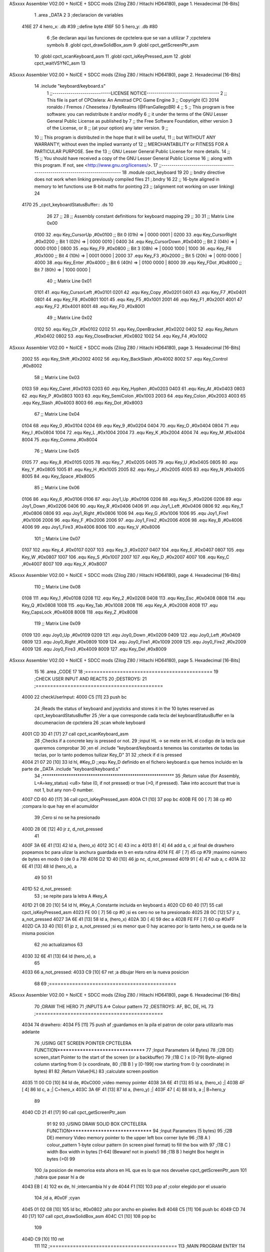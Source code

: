 ASxxxx Assembler V02.00 + NoICE + SDCC mods  (Zilog Z80 / Hitachi HD64180), page 1.
Hexadecimal [16-Bits]



                              1 .area _DATA
                              2 
                              3 ;declaracion de variables
   416E 27                    4 hero_x: .db  #39		;;define byte
   416F 50                    5 hero_y:	.db  #80
                              6 ;Se declaran aqui las funciones de cpctelera que se van a utilizar 
                              7 ;cpctelera symbols
                              8 .globl cpct_drawSolidBox_asm
                              9 .globl cpct_getScreenPtr_asm
                             10 .globl cpct_scanKeyboard_asm
                             11 .globl cpct_isKeyPressed_asm
                             12 .globl cpct_waitVSYNC_asm
                             13 
ASxxxx Assembler V02.00 + NoICE + SDCC mods  (Zilog Z80 / Hitachi HD64180), page 2.
Hexadecimal [16-Bits]



                             14 .include "keyboard/keyboard.s"
                              1 ;;-----------------------------LICENSE NOTICE------------------------------------
                              2 ;;  This file is part of CPCtelera: An Amstrad CPC Game Engine 
                              3 ;;  Copyright (C) 2014 ronaldo / Fremos / Cheesetea / ByteRealms (@FranGallegoBR)
                              4 ;;
                              5 ;;  This program is free software: you can redistribute it and/or modify
                              6 ;;  it under the terms of the GNU Lesser General Public License as published by
                              7 ;;  the Free Software Foundation, either version 3 of the License, or
                              8 ;;  (at your option) any later version.
                              9 ;;
                             10 ;;  This program is distributed in the hope that it will be useful,
                             11 ;;  but WITHOUT ANY WARRANTY; without even the implied warranty of
                             12 ;;  MERCHANTABILITY or FITNESS FOR A PARTICULAR PURPOSE.  See the
                             13 ;;  GNU Lesser General Public License for more details.
                             14 ;;
                             15 ;;  You should have received a copy of the GNU Lesser General Public License
                             16 ;;  along with this program.  If not, see <http://www.gnu.org/licenses/>.
                             17 ;;-------------------------------------------------------------------------------
                             18 .module cpct_keyboard
                             19 
                             20 ;; bndry directive does not work when linking previously compiled files
                             21 ;.bndry 16
                             22 ;;   16-byte aligned in memory to let functions use 8-bit maths for pointing
                             23 ;;   (alignment not working on user linking)
                             24 
   4170                      25 _cpct_keyboardStatusBuffer:: .ds 10
                             26 
                             27 ;;
                             28 ;; Assembly constant definitions for keyboard mapping
                             29 ;;
                             30 
                             31 ;; Matrix Line 0x00
                     0100    32 .equ Key_CursorUp     ,#0x0100  ;; Bit 0 (01h) => | 0000 0001 |
                     0200    33 .equ Key_CursorRight  ,#0x0200  ;; Bit 1 (02h) => | 0000 0010 |
                     0400    34 .equ Key_CursorDown   ,#0x0400  ;; Bit 2 (04h) => | 0000 0100 |
                     0800    35 .equ Key_F9           ,#0x0800  ;; Bit 3 (08h) => | 0000 1000 |
                     1000    36 .equ Key_F6           ,#0x1000  ;; Bit 4 (10h) => | 0001 0000 |
                     2000    37 .equ Key_F3           ,#0x2000  ;; Bit 5 (20h) => | 0010 0000 |
                     4000    38 .equ Key_Enter        ,#0x4000  ;; Bit 6 (40h) => | 0100 0000 |
                     8000    39 .equ Key_FDot         ,#0x8000  ;; Bit 7 (80h) => | 1000 0000 |
                             40 ;; Matrix Line 0x01
                     0101    41 .equ Key_CursorLeft   ,#0x0101
                     0201    42 .equ Key_Copy         ,#0x0201
                     0401    43 .equ Key_F7           ,#0x0401
                     0801    44 .equ Key_F8           ,#0x0801
                     1001    45 .equ Key_F5           ,#0x1001
                     2001    46 .equ Key_F1           ,#0x2001
                     4001    47 .equ Key_F2           ,#0x4001
                     8001    48 .equ Key_F0           ,#0x8001
                             49 ;; Matrix Line 0x02
                     0102    50 .equ Key_Clr          ,#0x0102
                     0202    51 .equ Key_OpenBracket  ,#0x0202
                     0402    52 .equ Key_Return       ,#0x0402
                     0802    53 .equ Key_CloseBracket ,#0x0802
                     1002    54 .equ Key_F4           ,#0x1002
ASxxxx Assembler V02.00 + NoICE + SDCC mods  (Zilog Z80 / Hitachi HD64180), page 3.
Hexadecimal [16-Bits]



                     2002    55 .equ Key_Shift        ,#0x2002
                     4002    56 .equ Key_BackSlash    ,#0x4002
                     8002    57 .equ Key_Control      ,#0x8002
                             58 ;; Matrix Line 0x03
                     0103    59 .equ Key_Caret        ,#0x0103
                     0203    60 .equ Key_Hyphen       ,#0x0203
                     0403    61 .equ Key_At           ,#0x0403
                     0803    62 .equ Key_P            ,#0x0803
                     1003    63 .equ Key_SemiColon    ,#0x1003
                     2003    64 .equ Key_Colon        ,#0x2003
                     4003    65 .equ Key_Slash        ,#0x4003
                     8003    66 .equ Key_Dot          ,#0x8003
                             67 ;; Matrix Line 0x04
                     0104    68 .equ Key_0            ,#0x0104
                     0204    69 .equ Key_9            ,#0x0204
                     0404    70 .equ Key_O            ,#0x0404
                     0804    71 .equ Key_I            ,#0x0804
                     1004    72 .equ Key_L            ,#0x1004
                     2004    73 .equ Key_K            ,#0x2004
                     4004    74 .equ Key_M            ,#0x4004
                     8004    75 .equ Key_Comma        ,#0x8004
                             76 ;; Matrix Line 0x05
                     0105    77 .equ Key_8            ,#0x0105
                     0205    78 .equ Key_7            ,#0x0205
                     0405    79 .equ Key_U            ,#0x0405
                     0805    80 .equ Key_Y            ,#0x0805
                     1005    81 .equ Key_H            ,#0x1005
                     2005    82 .equ Key_J            ,#0x2005
                     4005    83 .equ Key_N            ,#0x4005
                     8005    84 .equ Key_Space        ,#0x8005
                             85 ;; Matrix Line 0x06
                     0106    86 .equ Key_6            ,#0x0106
                     0106    87 .equ Joy1_Up          ,#0x0106
                     0206    88 .equ Key_5            ,#0x0206
                     0206    89 .equ Joy1_Down        ,#0x0206
                     0406    90 .equ Key_R            ,#0x0406
                     0406    91 .equ Joy1_Left        ,#0x0406
                     0806    92 .equ Key_T            ,#0x0806
                     0806    93 .equ Joy1_Right       ,#0x0806
                     1006    94 .equ Key_G            ,#0x1006
                     1006    95 .equ Joy1_Fire1       ,#0x1006
                     2006    96 .equ Key_F            ,#0x2006
                     2006    97 .equ Joy1_Fire2       ,#0x2006
                     4006    98 .equ Key_B            ,#0x4006
                     4006    99 .equ Joy1_Fire3       ,#0x4006
                     8006   100 .equ Key_V            ,#0x8006
                            101 ;; Matrix Line 0x07
                     0107   102 .equ Key_4            ,#0x0107
                     0207   103 .equ Key_3            ,#0x0207
                     0407   104 .equ Key_E            ,#0x0407
                     0807   105 .equ Key_W            ,#0x0807
                     1007   106 .equ Key_S            ,#0x1007
                     2007   107 .equ Key_D            ,#0x2007
                     4007   108 .equ Key_C            ,#0x4007
                     8007   109 .equ Key_X            ,#0x8007
ASxxxx Assembler V02.00 + NoICE + SDCC mods  (Zilog Z80 / Hitachi HD64180), page 4.
Hexadecimal [16-Bits]



                            110 ;; Matrix Line 0x08
                     0108   111 .equ Key_1            ,#0x0108
                     0208   112 .equ Key_2            ,#0x0208
                     0408   113 .equ Key_Esc          ,#0x0408
                     0808   114 .equ Key_Q            ,#0x0808
                     1008   115 .equ Key_Tab          ,#0x1008
                     2008   116 .equ Key_A            ,#0x2008
                     4008   117 .equ Key_CapsLock     ,#0x4008
                     8008   118 .equ Key_Z            ,#0x8008
                            119 ;; Matrix Line 0x09
                     0109   120 .equ Joy0_Up          ,#0x0109
                     0209   121 .equ Joy0_Down        ,#0x0209
                     0409   122 .equ Joy0_Left        ,#0x0409
                     0809   123 .equ Joy0_Right       ,#0x0809
                     1009   124 .equ Joy0_Fire1       ,#0x1009
                     2009   125 .equ Joy0_Fire2       ,#0x2009
                     4009   126 .equ Joy0_Fire3       ,#0x4009
                     8009   127 .equ Key_Del          ,#0x8009
ASxxxx Assembler V02.00 + NoICE + SDCC mods  (Zilog Z80 / Hitachi HD64180), page 5.
Hexadecimal [16-Bits]



                             15 
                             16 .area _CODE
                             17 
                             18 ;============================================
                             19 ;CHECK USER INPUT AND REACTS
                             20 ;DESTROYS: 
                             21 ;============================================
   4000                      22 checkUserInput:
   4000 C5            [11]   23 	push bc
                             24 	;Reads the status of keyboard and joysticks and stores it in the 10 bytes reserved as cpct_keyboardStatusBuffer
                             25 	;Ver a que corresponde cada tecla del keyboardStatusBuffer en la documenacion de cpctelera
                             26 	;scan whole keyboard
   4001 CD 3D 41      [17]   27 	call cpct_scanKeyboard_asm
                             28 	;Checks if a concrete key is pressed or not.
                             29 	;input HL -> se mete en HL el codigo de la tecla que queremos comprobar 
                             30 	;en el .include "keyboard/keyboard.s tenemos las constantes de todas las teclas, por lo tanto podemos tuilizar Key_D"
                             31 
                             32 	;check if d is pressed
   4004 21 07 20      [10]   33 	ld hl, #Key_D	;;equ Key_D definido en el fichero keyboard.s que hemos incluido en la parte de _DATA .include "keyboard/keyboard.s"
                             34 	;************************************************************
                             35 	;Return value (for Assembly, L=A=key_status) <u8> false (0, if not pressed) or true (>0, if pressed).  Take into account that true is not 1, but any non-0 number.
   4007 CD 60 40      [17]   36 	call cpct_isKeyPressed_asm 
   400A C1            [10]   37 	pop bc
   400B FE 00         [ 7]   38 	cp #0	;compara lo que hay en el acumuldor
                             39 		;Cero si no se ha presionado
   400D 28 0E         [12]   40 	jr z, d_not_pressed
                             41 
   400F 3A 6E 41      [13]   42 		ld a, (hero_x)
   4012 3C            [ 4]   43 		inc a
   4013 81            [ 4]   44 		add a, c 	;al final de drawhero popeamos bc para ulizar la anchura guardada en b en esta rutina
   4014 FE 4F         [ 7]   45 		cp #79		;maximo número de bytes en modo 0 (de 0 a 79)
   4016 D2 1D 40      [10]   46 		jp nc, d_not_pressed
   4019 91            [ 4]   47 		sub a, c
   401A 32 6E 41      [13]   48 		ld (hero_x), a
                             49 	
                             50 
                             51 
   401D                      52 	d_not_pressed:
                             53 	; se repite para la letra A #key_A 
   401D 21 08 20      [10]   54 	ld hl, #Key_A	;Constante incluida en keyboard.s
   4020 CD 60 40      [17]   55 	call cpct_isKeyPressed_asm
   4023 FE 00         [ 7]   56 	cp #0 	;si es cero no se ha presionado
   4025 28 0C         [12]   57 	jr z, a_not_pressed
   4027 3A 6E 41      [13]   58 		ld a, (hero_x)
   402A 3D            [ 4]   59 		dec a
   402B FE FF         [ 7]   60 		cp #0xFF
   402D CA 33 40      [10]   61 		jp z, a_not_pressed	;si es menor que 0 hay acarreo por lo tanto hero_x se queda ne la misma posicion
                             62 					;no actualizamos 
                             63 
   4030 32 6E 41      [13]   64 		ld (hero_x), a
                             65 
   4033                      66 	a_not_pressed:
   4033 C9            [10]   67 ret	;a dibujar Hero en la nueva posicion
                             68 
                             69 ;============================================
ASxxxx Assembler V02.00 + NoICE + SDCC mods  (Zilog Z80 / Hitachi HD64180), page 6.
Hexadecimal [16-Bits]



                             70 ;DRAW THE HERO
                             71 ;INPUTS A=> Colour pattern 
                             72 ;DESTROYS: AF, BC, DE, HL
                             73 ;============================================
   4034                      74 drawhero:
   4034 F5            [11]   75 	push af 	;guardamos en la pila el patron de color para utilizarlo mas adelante
                             76 	;USING GET SCREEN POINTER CPCTELERA FUNCTION*******************************
                             77 	;Input Parameters (4 Bytes)
                             78 	;(2B DE) screen_start	Pointer to the start of the screen (or a backbuffer)
                             79 	;(1B C ) x	[0-79] Byte-aligned column starting from 0 (x coordinate,
                             80 	;(1B B ) y	[0-199] row starting from 0 (y coordinate) in bytes)
                             81 
                             82 	;Return Value(HL)
                             83 	;calculate screen position
   4035 11 00 C0      [10]   84 	ld de, #0xC000		;video memoy pointer
   4038 3A 6E 41      [13]   85 	ld a, (hero_x)		;|
   403B 4F            [ 4]   86 	ld c, a			;| C=hero_x
   403C 3A 6F 41      [13]   87 	ld a, (hero_y)		;|
   403F 47            [ 4]   88 	ld b, a			;| B=hero_y
                             89 
   4040 CD 21 41      [17]   90 	call cpct_getScreenPtr_asm
                             91 
                             92 
                             93 	;USING DRAW SOLID BOX CPCTELERA FUNCTION***************************** 
                             94 	;Input Parameters (5 bytes)
                             95 	;(2B DE) memory	Video memory pointer to the upper left box corner byte
                             96 	;(1B A ) colour_pattern	1-byte colour pattern (in screen pixel format) to fill the box with
                             97 	;(1B C ) width	Box width in bytes [1-64] (Beware!  not in pixels!)
                             98 	;(1B B ) height	Box height in bytes (>0)
                             99 
                            100 	;la posicion de memorioa esta ahora en HL que es lo que nos devuelve cpct_getScreenPtr_asm
                            101 	;habra que pasar hl a de 
   4043 EB            [ 4]  102 	ex de, hl 	;intercambia hl y de 
   4044 F1            [10]  103 	pop af 		;color elegido por el usuario
                            104 	;ld a, #0x0F	;cyan
   4045 01 02 08      [10]  105 	ld bc, #0x0802	;alto por ancho en pixeles 8x8
   4048 C5            [11]  106 	push bc
   4049 CD 74 40      [17]  107 	call cpct_drawSolidBox_asm
   404C C1            [10]  108 	pop bc
                            109 
   404D C9            [10]  110 ret
                            111 
                            112 ;============================================
                            113 ;MAIN PROGRAM ENTRY
                            114 ;============================================
   404E                     115 _main::
   404E 3E 00         [ 7]  116 	ld a, #0x00
   4050 CD 34 40      [17]  117 	call drawhero 		;call drawhero function :)
                            118 
   4053 CD 00 40      [17]  119 	call checkUserInput	;check if user pressed keys
                            120 
   4056 3E FF         [ 7]  121 	ld a, #0xFF
   4058 CD 34 40      [17]  122 	call drawhero 		;call drawhero function :)
                            123 
   405B CD 6C 40      [17]  124 	call cpct_waitVSYNC_asm	;Waits until CRTC produces vertical synchronization signal (VSYNC) and returns.
ASxxxx Assembler V02.00 + NoICE + SDCC mods  (Zilog Z80 / Hitachi HD64180), page 7.
Hexadecimal [16-Bits]



                            125 
   405E 18 EE         [12]  126 	jr _main
